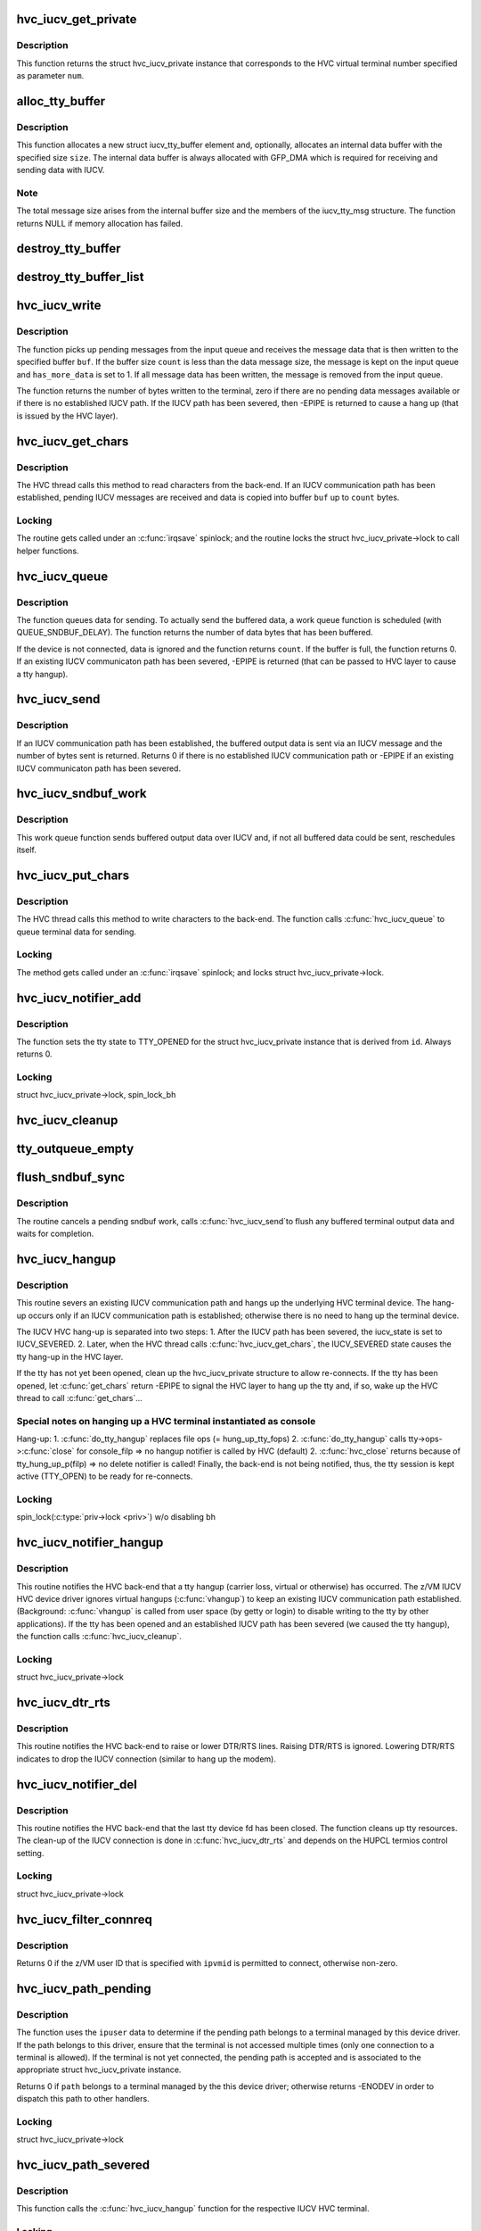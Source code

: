.. -*- coding: utf-8; mode: rst -*-
.. src-file: drivers/tty/hvc/hvc_iucv.c

.. _`hvc_iucv_get_private`:

hvc_iucv_get_private
====================

.. c:function:: struct hvc_iucv_private *hvc_iucv_get_private(uint32_t num)

    Return a struct hvc_iucv_private instance.

    :param uint32_t num:
        The HVC virtual terminal number (vtermno)

.. _`hvc_iucv_get_private.description`:

Description
-----------

This function returns the struct hvc_iucv_private instance that corresponds
to the HVC virtual terminal number specified as parameter \ ``num``\ .

.. _`alloc_tty_buffer`:

alloc_tty_buffer
================

.. c:function:: struct iucv_tty_buffer *alloc_tty_buffer(size_t size, gfp_t flags)

    Return a new struct iucv_tty_buffer element.

    :param size_t size:
        Size of the internal buffer used to store data.

    :param gfp_t flags:
        Memory allocation flags passed to mempool.

.. _`alloc_tty_buffer.description`:

Description
-----------

This function allocates a new struct iucv_tty_buffer element and, optionally,
allocates an internal data buffer with the specified size \ ``size``\ .
The internal data buffer is always allocated with GFP_DMA which is
required for receiving and sending data with IUCV.

.. _`alloc_tty_buffer.note`:

Note
----

The total message size arises from the internal buffer size and the
members of the iucv_tty_msg structure.
The function returns NULL if memory allocation has failed.

.. _`destroy_tty_buffer`:

destroy_tty_buffer
==================

.. c:function:: void destroy_tty_buffer(struct iucv_tty_buffer *bufp)

    destroy struct iucv_tty_buffer element.

    :param struct iucv_tty_buffer \*bufp:
        Pointer to a struct iucv_tty_buffer element, SHALL NOT be NULL.

.. _`destroy_tty_buffer_list`:

destroy_tty_buffer_list
=======================

.. c:function:: void destroy_tty_buffer_list(struct list_head *list)

    call \ :c:func:`destroy_tty_buffer`\  for each list element.

    :param struct list_head \*list:
        List containing struct iucv_tty_buffer elements.

.. _`hvc_iucv_write`:

hvc_iucv_write
==============

.. c:function:: int hvc_iucv_write(struct hvc_iucv_private *priv, char *buf, int count, int *has_more_data)

    Receive IUCV message & write data to HVC buffer.

    :param struct hvc_iucv_private \*priv:
        Pointer to struct hvc_iucv_private

    :param char \*buf:
        HVC buffer for writing received terminal data.

    :param int count:
        HVC buffer size.

    :param int \*has_more_data:
        Pointer to an int variable.

.. _`hvc_iucv_write.description`:

Description
-----------

The function picks up pending messages from the input queue and receives
the message data that is then written to the specified buffer \ ``buf``\ .
If the buffer size \ ``count``\  is less than the data message size, the
message is kept on the input queue and \ ``has_more_data``\  is set to 1.
If all message data has been written, the message is removed from
the input queue.

The function returns the number of bytes written to the terminal, zero if
there are no pending data messages available or if there is no established
IUCV path.
If the IUCV path has been severed, then -EPIPE is returned to cause a
hang up (that is issued by the HVC layer).

.. _`hvc_iucv_get_chars`:

hvc_iucv_get_chars
==================

.. c:function:: int hvc_iucv_get_chars(uint32_t vtermno, char *buf, int count)

    HVC get_chars operation.

    :param uint32_t vtermno:
        HVC virtual terminal number.

    :param char \*buf:
        Pointer to a buffer to store data

    :param int count:
        Size of buffer available for writing

.. _`hvc_iucv_get_chars.description`:

Description
-----------

The HVC thread calls this method to read characters from the back-end.
If an IUCV communication path has been established, pending IUCV messages
are received and data is copied into buffer \ ``buf``\  up to \ ``count``\  bytes.

.. _`hvc_iucv_get_chars.locking`:

Locking
-------

The routine gets called under an \ :c:func:`irqsave`\  spinlock; and
the routine locks the struct hvc_iucv_private->lock to call
helper functions.

.. _`hvc_iucv_queue`:

hvc_iucv_queue
==============

.. c:function:: int hvc_iucv_queue(struct hvc_iucv_private *priv, const char *buf, int count)

    Buffer terminal data for sending.

    :param struct hvc_iucv_private \*priv:
        Pointer to struct hvc_iucv_private instance.

    :param const char \*buf:
        Buffer containing data to send.

    :param int count:
        Size of buffer and amount of data to send.

.. _`hvc_iucv_queue.description`:

Description
-----------

The function queues data for sending. To actually send the buffered data,
a work queue function is scheduled (with QUEUE_SNDBUF_DELAY).
The function returns the number of data bytes that has been buffered.

If the device is not connected, data is ignored and the function returns
\ ``count``\ .
If the buffer is full, the function returns 0.
If an existing IUCV communicaton path has been severed, -EPIPE is returned
(that can be passed to HVC layer to cause a tty hangup).

.. _`hvc_iucv_send`:

hvc_iucv_send
=============

.. c:function:: int hvc_iucv_send(struct hvc_iucv_private *priv)

    Send an IUCV message containing terminal data.

    :param struct hvc_iucv_private \*priv:
        Pointer to struct hvc_iucv_private instance.

.. _`hvc_iucv_send.description`:

Description
-----------

If an IUCV communication path has been established, the buffered output data
is sent via an IUCV message and the number of bytes sent is returned.
Returns 0 if there is no established IUCV communication path or
-EPIPE if an existing IUCV communicaton path has been severed.

.. _`hvc_iucv_sndbuf_work`:

hvc_iucv_sndbuf_work
====================

.. c:function:: void hvc_iucv_sndbuf_work(struct work_struct *work)

    Send buffered data over IUCV

    :param struct work_struct \*work:
        Work structure.

.. _`hvc_iucv_sndbuf_work.description`:

Description
-----------

This work queue function sends buffered output data over IUCV and,
if not all buffered data could be sent, reschedules itself.

.. _`hvc_iucv_put_chars`:

hvc_iucv_put_chars
==================

.. c:function:: int hvc_iucv_put_chars(uint32_t vtermno, const char *buf, int count)

    HVC put_chars operation.

    :param uint32_t vtermno:
        HVC virtual terminal number.

    :param const char \*buf:
        Pointer to an buffer to read data from

    :param int count:
        Size of buffer available for reading

.. _`hvc_iucv_put_chars.description`:

Description
-----------

The HVC thread calls this method to write characters to the back-end.
The function calls \ :c:func:`hvc_iucv_queue`\  to queue terminal data for sending.

.. _`hvc_iucv_put_chars.locking`:

Locking
-------

The method gets called under an \ :c:func:`irqsave`\  spinlock; and
locks struct hvc_iucv_private->lock.

.. _`hvc_iucv_notifier_add`:

hvc_iucv_notifier_add
=====================

.. c:function:: int hvc_iucv_notifier_add(struct hvc_struct *hp, int id)

    HVC notifier for opening a TTY for the first time.

    :param struct hvc_struct \*hp:
        Pointer to the HVC device (struct hvc_struct)

    :param int id:
        Additional data (originally passed to hvc_alloc): the index of an struct
        hvc_iucv_private instance.

.. _`hvc_iucv_notifier_add.description`:

Description
-----------

The function sets the tty state to TTY_OPENED for the struct hvc_iucv_private
instance that is derived from \ ``id``\ . Always returns 0.

.. _`hvc_iucv_notifier_add.locking`:

Locking
-------

struct hvc_iucv_private->lock, spin_lock_bh

.. _`hvc_iucv_cleanup`:

hvc_iucv_cleanup
================

.. c:function:: void hvc_iucv_cleanup(struct hvc_iucv_private *priv)

    Clean up and reset a z/VM IUCV HVC instance.

    :param struct hvc_iucv_private \*priv:
        Pointer to the struct hvc_iucv_private instance.

.. _`tty_outqueue_empty`:

tty_outqueue_empty
==================

.. c:function:: int tty_outqueue_empty(struct hvc_iucv_private *priv)

    Test if the tty outq is empty

    :param struct hvc_iucv_private \*priv:
        Pointer to struct hvc_iucv_private instance.

.. _`flush_sndbuf_sync`:

flush_sndbuf_sync
=================

.. c:function:: void flush_sndbuf_sync(struct hvc_iucv_private *priv)

    Flush send buffer and wait for completion

    :param struct hvc_iucv_private \*priv:
        Pointer to struct hvc_iucv_private instance.

.. _`flush_sndbuf_sync.description`:

Description
-----------

The routine cancels a pending sndbuf work, calls \ :c:func:`hvc_iucv_send`\ 
to flush any buffered terminal output data and waits for completion.

.. _`hvc_iucv_hangup`:

hvc_iucv_hangup
===============

.. c:function:: void hvc_iucv_hangup(struct hvc_iucv_private *priv)

    Sever IUCV path and schedule hvc tty hang up

    :param struct hvc_iucv_private \*priv:
        Pointer to hvc_iucv_private structure

.. _`hvc_iucv_hangup.description`:

Description
-----------

This routine severs an existing IUCV communication path and hangs
up the underlying HVC terminal device.
The hang-up occurs only if an IUCV communication path is established;
otherwise there is no need to hang up the terminal device.

The IUCV HVC hang-up is separated into two steps:
1. After the IUCV path has been severed, the iucv_state is set to
IUCV_SEVERED.
2. Later, when the HVC thread calls \ :c:func:`hvc_iucv_get_chars`\ , the
IUCV_SEVERED state causes the tty hang-up in the HVC layer.

If the tty has not yet been opened, clean up the hvc_iucv_private
structure to allow re-connects.
If the tty has been opened, let \ :c:func:`get_chars`\  return -EPIPE to signal
the HVC layer to hang up the tty and, if so, wake up the HVC thread
to call \ :c:func:`get_chars`\ ...

.. _`hvc_iucv_hangup.special-notes-on-hanging-up-a-hvc-terminal-instantiated-as-console`:

Special notes on hanging up a HVC terminal instantiated as console
------------------------------------------------------------------

Hang-up:     1. \ :c:func:`do_tty_hangup`\  replaces file ops (= hung_up_tty_fops)
2. \ :c:func:`do_tty_hangup`\  calls tty->ops->\ :c:func:`close`\  for console_filp
=> no hangup notifier is called by HVC (default)
2. \ :c:func:`hvc_close`\  returns because of tty_hung_up_p(filp)
=> no delete notifier is called!
Finally, the back-end is not being notified, thus, the tty session is
kept active (TTY_OPEN) to be ready for re-connects.

.. _`hvc_iucv_hangup.locking`:

Locking
-------

spin_lock(\ :c:type:`priv->lock <priv>`\ ) w/o disabling bh

.. _`hvc_iucv_notifier_hangup`:

hvc_iucv_notifier_hangup
========================

.. c:function:: void hvc_iucv_notifier_hangup(struct hvc_struct *hp, int id)

    HVC notifier for TTY hangups.

    :param struct hvc_struct \*hp:
        Pointer to the HVC device (struct hvc_struct)

    :param int id:
        Additional data (originally passed to hvc_alloc):
        the index of an struct hvc_iucv_private instance.

.. _`hvc_iucv_notifier_hangup.description`:

Description
-----------

This routine notifies the HVC back-end that a tty hangup (carrier loss,
virtual or otherwise) has occurred.
The z/VM IUCV HVC device driver ignores virtual hangups (\ :c:func:`vhangup`\ )
to keep an existing IUCV communication path established.
(Background: \ :c:func:`vhangup`\  is called from user space (by getty or login) to
disable writing to the tty by other applications).
If the tty has been opened and an established IUCV path has been severed
(we caused the tty hangup), the function calls \ :c:func:`hvc_iucv_cleanup`\ .

.. _`hvc_iucv_notifier_hangup.locking`:

Locking
-------

struct hvc_iucv_private->lock

.. _`hvc_iucv_dtr_rts`:

hvc_iucv_dtr_rts
================

.. c:function:: void hvc_iucv_dtr_rts(struct hvc_struct *hp, int raise)

    HVC notifier for handling DTR/RTS

    :param struct hvc_struct \*hp:
        Pointer the HVC device (struct hvc_struct)

    :param int raise:
        Non-zero to raise or zero to lower DTR/RTS lines

.. _`hvc_iucv_dtr_rts.description`:

Description
-----------

This routine notifies the HVC back-end to raise or lower DTR/RTS
lines.  Raising DTR/RTS is ignored.  Lowering DTR/RTS indicates to
drop the IUCV connection (similar to hang up the modem).

.. _`hvc_iucv_notifier_del`:

hvc_iucv_notifier_del
=====================

.. c:function:: void hvc_iucv_notifier_del(struct hvc_struct *hp, int id)

    HVC notifier for closing a TTY for the last time.

    :param struct hvc_struct \*hp:
        Pointer to the HVC device (struct hvc_struct)

    :param int id:
        Additional data (originally passed to hvc_alloc):
        the index of an struct hvc_iucv_private instance.

.. _`hvc_iucv_notifier_del.description`:

Description
-----------

This routine notifies the HVC back-end that the last tty device fd has been
closed.  The function cleans up tty resources.  The clean-up of the IUCV
connection is done in \ :c:func:`hvc_iucv_dtr_rts`\  and depends on the HUPCL termios
control setting.

.. _`hvc_iucv_notifier_del.locking`:

Locking
-------

struct hvc_iucv_private->lock

.. _`hvc_iucv_filter_connreq`:

hvc_iucv_filter_connreq
=======================

.. c:function:: int hvc_iucv_filter_connreq(u8 ipvmid[8])

    Filter connection request based on z/VM user ID

    :param u8 ipvmid:
        Originating z/VM user ID (right padded with blanks)

.. _`hvc_iucv_filter_connreq.description`:

Description
-----------

Returns 0 if the z/VM user ID that is specified with \ ``ipvmid``\  is permitted to
connect, otherwise non-zero.

.. _`hvc_iucv_path_pending`:

hvc_iucv_path_pending
=====================

.. c:function:: int hvc_iucv_path_pending(struct iucv_path *path, u8 *ipvmid, u8 *ipuser)

    IUCV handler to process a connection request.

    :param struct iucv_path \*path:
        Pending path (struct iucv_path)

    :param u8 \*ipvmid:
        z/VM system identifier of originator

    :param u8 \*ipuser:
        User specified data for this path
        (AF_IUCV: port/service name and originator port)

.. _`hvc_iucv_path_pending.description`:

Description
-----------

The function uses the \ ``ipuser``\  data to determine if the pending path belongs
to a terminal managed by this device driver.
If the path belongs to this driver, ensure that the terminal is not accessed
multiple times (only one connection to a terminal is allowed).
If the terminal is not yet connected, the pending path is accepted and is
associated to the appropriate struct hvc_iucv_private instance.

Returns 0 if \ ``path``\  belongs to a terminal managed by the this device driver;
otherwise returns -ENODEV in order to dispatch this path to other handlers.

.. _`hvc_iucv_path_pending.locking`:

Locking
-------

struct hvc_iucv_private->lock

.. _`hvc_iucv_path_severed`:

hvc_iucv_path_severed
=====================

.. c:function:: void hvc_iucv_path_severed(struct iucv_path *path, u8 *ipuser)

    IUCV handler to process a path sever.

    :param struct iucv_path \*path:
        Pending path (struct iucv_path)

    :param u8 \*ipuser:
        User specified data for this path
        (AF_IUCV: port/service name and originator port)

.. _`hvc_iucv_path_severed.description`:

Description
-----------

This function calls the \ :c:func:`hvc_iucv_hangup`\  function for the
respective IUCV HVC terminal.

.. _`hvc_iucv_path_severed.locking`:

Locking
-------

struct hvc_iucv_private->lock

.. _`hvc_iucv_msg_pending`:

hvc_iucv_msg_pending
====================

.. c:function:: void hvc_iucv_msg_pending(struct iucv_path *path, struct iucv_message *msg)

    IUCV handler to process an incoming IUCV message.

    :param struct iucv_path \*path:
        Pending path (struct iucv_path)

    :param struct iucv_message \*msg:
        Pointer to the IUCV message

.. _`hvc_iucv_msg_pending.description`:

Description
-----------

The function puts an incoming message on the input queue for later
processing (by \ :c:func:`hvc_iucv_get_chars`\  / \ :c:func:`hvc_iucv_write`\ ).
If the tty has not yet been opened, the message is rejected.

.. _`hvc_iucv_msg_pending.locking`:

Locking
-------

struct hvc_iucv_private->lock

.. _`hvc_iucv_msg_complete`:

hvc_iucv_msg_complete
=====================

.. c:function:: void hvc_iucv_msg_complete(struct iucv_path *path, struct iucv_message *msg)

    IUCV handler to process message completion

    :param struct iucv_path \*path:
        Pending path (struct iucv_path)

    :param struct iucv_message \*msg:
        Pointer to the IUCV message

.. _`hvc_iucv_msg_complete.description`:

Description
-----------

The function is called upon completion of message delivery to remove the
message from the outqueue. Additional delivery information can be found
msg->audit: rejected messages (0x040000 (IPADRJCT)), and
purged messages   (0x010000 (IPADPGNR)).

.. _`hvc_iucv_msg_complete.locking`:

Locking
-------

struct hvc_iucv_private->lock

.. _`hvc_iucv_pm_freeze`:

hvc_iucv_pm_freeze
==================

.. c:function:: int hvc_iucv_pm_freeze(struct device *dev)

    Freeze PM callback

    :param struct device \*dev:
        IUVC HVC terminal device

.. _`hvc_iucv_pm_freeze.description`:

Description
-----------

Sever an established IUCV communication path and
trigger a hang-up of the underlying HVC terminal.

.. _`hvc_iucv_pm_restore_thaw`:

hvc_iucv_pm_restore_thaw
========================

.. c:function:: int hvc_iucv_pm_restore_thaw(struct device *dev)

    Thaw and restore PM callback

    :param struct device \*dev:
        IUVC HVC terminal device

.. _`hvc_iucv_pm_restore_thaw.description`:

Description
-----------

Wake up the HVC thread to trigger hang-up and respective
HVC back-end notifier invocations.

.. _`hvc_iucv_alloc`:

hvc_iucv_alloc
==============

.. c:function:: int hvc_iucv_alloc(int id, unsigned int is_console)

    Allocates a new struct hvc_iucv_private instance

    :param int id:
        hvc_iucv_table index

    :param unsigned int is_console:
        Flag if the instance is used as Linux console

.. _`hvc_iucv_alloc.description`:

Description
-----------

This function allocates a new hvc_iucv_private structure and stores
the instance in hvc_iucv_table at index \ ``id``\ .
Returns 0 on success; otherwise non-zero.

.. _`hvc_iucv_destroy`:

hvc_iucv_destroy
================

.. c:function:: void hvc_iucv_destroy(struct hvc_iucv_private *priv)

    Destroy and free hvc_iucv_private instances

    :param struct hvc_iucv_private \*priv:
        *undescribed*

.. _`hvc_iucv_parse_filter`:

hvc_iucv_parse_filter
=====================

.. c:function:: const char *hvc_iucv_parse_filter(const char *filter, char *dest)

    Parse filter for a single z/VM user ID

    :param const char \*filter:
        String containing a comma-separated list of z/VM user IDs

    :param char \*dest:
        Location where to store the parsed z/VM user ID

.. _`hvc_iucv_setup_filter`:

hvc_iucv_setup_filter
=====================

.. c:function:: int hvc_iucv_setup_filter(const char *val)

    Set up z/VM user ID filter

    :param const char \*val:
        *undescribed*

.. _`hvc_iucv_setup_filter.description`:

Description
-----------

The function parses the \ ``filter``\  string and creates an array containing
the list of z/VM user ID filter entries.
Return code 0 means success, -EINVAL if the filter is syntactically
incorrect, -ENOMEM if there was not enough memory to allocate the
filter list array, or -ENOSPC if too many z/VM user IDs have been specified.

.. _`param_set_vmidfilter`:

param_set_vmidfilter
====================

.. c:function:: int param_set_vmidfilter(const char *val, const struct kernel_param *kp)

    Set z/VM user ID filter parameter

    :param const char \*val:
        String consisting of a comma-separated list of z/VM user IDs

    :param const struct kernel_param \*kp:
        Kernel parameter pointing to hvc_iucv_filter array

.. _`param_set_vmidfilter.description`:

Description
-----------

The function sets up the z/VM user ID filter specified as comma-separated
list of user IDs in \ ``val``\ .

.. _`param_set_vmidfilter.note`:

Note
----

If it is called early in the boot process, \ ``val``\  is stored and
parsed later in \ :c:func:`hvc_iucv_init`\ .

.. _`param_get_vmidfilter`:

param_get_vmidfilter
====================

.. c:function:: int param_get_vmidfilter(char *buffer, const struct kernel_param *kp)

    Get z/VM user ID filter

    :param char \*buffer:
        Buffer to store z/VM user ID filter,
        (buffer size assumption PAGE_SIZE)

    :param const struct kernel_param \*kp:
        Kernel parameter pointing to the hvc_iucv_filter array

.. _`param_get_vmidfilter.description`:

Description
-----------

The function stores the filter as a comma-separated list of z/VM user IDs
in \ ``buffer``\ . Typically, sysfs routines call this function for attr show.

.. _`hvc_iucv_init`:

hvc_iucv_init
=============

.. c:function:: int hvc_iucv_init( void)

    z/VM IUCV HVC device driver initialization

    :param  void:
        no arguments

.. _`hvc_iucv_config`:

hvc_iucv_config
===============

.. c:function:: int hvc_iucv_config(char *val)

    Parsing of hvc_iucv=  kernel command line parameter

    :param char \*val:
        Parameter value (numeric)

.. This file was automatic generated / don't edit.

